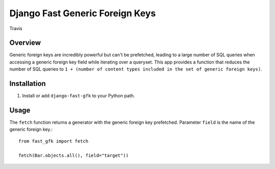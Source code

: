 Django Fast Generic Foreign Keys
================================

.. figure:: https://travis-ci.org/praekelt/django-fast-gfk.svg?branch=develop
   :align: center
   :alt: Travis

   Travis

Overview
--------------

Generic foreign keys are incredibly powerful but can't be prefetched, leading
to a large number of SQL queries when accessing a generic foreign key field
while iterating over a queryset. This app provides a function that reduces the
number of SQL queries to ``1 + (number of content types included in the set of
generic foreign keys)``.

Installation
------------

1. Install or add ``django-fast-gfk`` to your Python path.

Usage
-----

The ``fetch`` function returns a generator with the generic foreign key prefetched. Parameter
``field`` is the name of the generic foreign key.::

    from fast_gfk import fetch

    fetch(Bar.objects.all(), field="target"))

